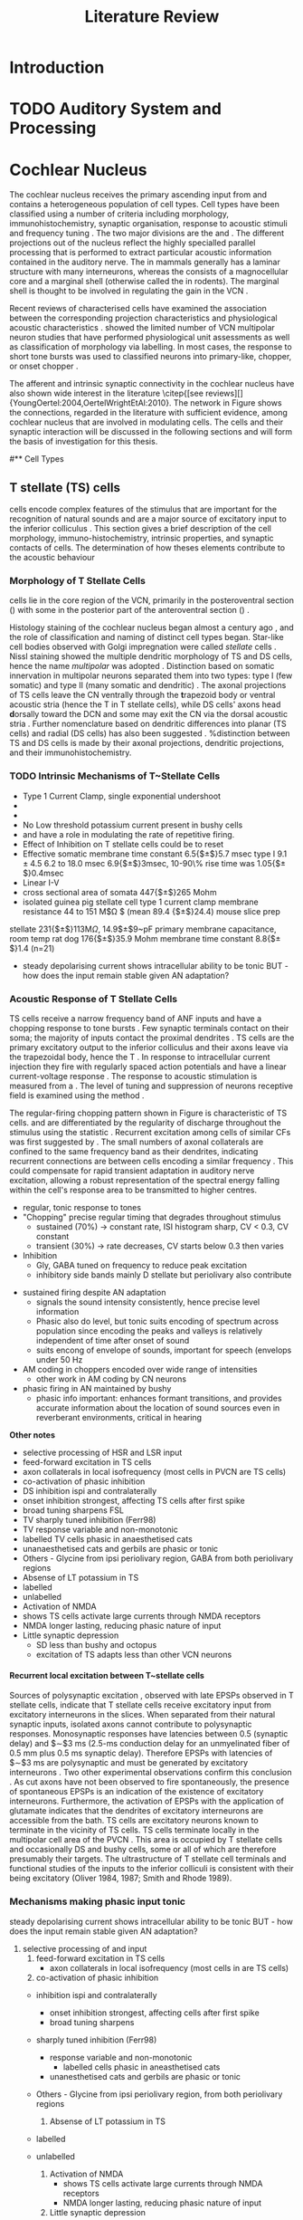 #+LaTeX_CLASS: UoM-draft-org-article
#+LaTeX_CLASS_OPTIONS: [a4paper,11pt,twopage]
#+OPTIONS: toc:nil H:5 author:nil
#+TITLE: Literature Review
#+DATE:
#+AUTHOR: Michael A Eager
#  #+LATEX_HEADER:\usepackage[sort,round,numbers]{natbib}
#  #+LATEX_HEADER:\usepackage{wasysym,latexsym,amssymb,amsmath}
#  #+LATEX_HEADER:\usepackage[colorlinks,linkcolor=black,citecolor=black,urlcolor=black]{hyperref}
#+LATEX_HEADER:\graphicspath{{../SimpleResponsesChapter/gfx/}{../figures/}{/media/data/Work/cnstellate/}{/media/data/Work/cnstellate/ResponsesNoComp/ModulationTransferFunction/}}
#+LATEX_HEADER:\usepackage{rotating,calc}
#+LATEX_HEADER:\usepackage{booktabs,ltxtable,lscape}
#+LATEX_HEADER:\newcommand{\um}{$\mu$m}
#+LATEX_HEADER:\newcommand{\umsq}{$\mu$m$^2$}
#+LATEX_HEADER:\setcounter{secnumdepth}{5}


#+BIBLIOGRAPHY: MyBib unsrtnat
#+TEXT:        \chapter{Literature Review}



* Prelude 							   :noexport:


#+elisp: (setq org-latex-to-pdf-process '("pdflatex -interaction nonstopmode %f" "makeglossaries %b" "bibtex %b"  "pdflatex -interaction nonstopmode %f"  "pdflatex -interaction nonstopmode %f" ))


[[(setq org-latex-to-pdf-process '("make BUILD_STRATEGY=xelatex LitReview2.pdf"))]]
[[(setq org-latex-to-pdf-process '("make BUILD_STRATEGY=latex LitReview2.pdf"))]]


#+begin_elisp:
 (setq org-export-latex-title-command "		
	{%
	\\singlespacing
	\\tableofcontents
        \\printglossaries
	}
\\setcounter{chapter}{0}"
)





  (UoM-org-options)
#+end_elisp


*  Introduction
#   DEADLINE: <2011-10-22 Sat>
#   EFFORT: 5 days




* TODO Auditory System and Processing

#+latex: \input{Peripheral.tex}


*  Cochlear Nucleus

The cochlear nucleus receives the primary ascending input from \ANFs and contains a heterogeneous population of cell types.  Cell types
have been classified using a number of criteria including morphology,
immunohistochemistry, synaptic organisation, response to acoustic stimuli and
frequency tuning
\citep[see~reviews][]{RyugoParks:2003,CantBenson:2003,YoungOertel:2004}.  The
two major divisions are the \VCN and \DCN.
The different projections out of the nucleus reflect the highly specialled
parallel processing that is performed to extract particular acoustic information
contained in the auditory nerve.  The \DCN in mammals generally has a laminar
structure with many interneurons, whereas the \VCN consists of a magnocellular
core and a marginal shell (otherwise called the \GCD in rodents).  The marginal shell is thought to be involved in
regulating the gain in the VCN \citep{EvansZhao:1993,GhoshalKim:1997}.

Recent reviews of characterised cells have examined the association between the
corresponding projection characteristics and physiological acoustic
characteristics
\citep{CantBenson:2003,RyugoParks:2003,SmithMassieEtAl:2005,YoungOertel:2004,OertelWrightEtAl:2010}.
\citet{DoucetRyugo:2006} showed the limited number of VCN multipolar neuron
studies that have performed physiological unit assessments as well as
classification of morphology via labelling. In most cases, the \PSTH response to
short tone bursts was used to classified \CN neurons into primary-like, chopper,
or onset chopper
\citep{Pfeiffer:1963,SmithJorisEtAl:1993,ShofnerYoung:1985,YoungRobertEtAl:1988,BlackburnSachs:1989}.

The afferent and intrinsic synaptic connectivity in the cochlear nucleus have
also shown wide interest in the literature \citep{[see
reviews][]{YoungOertel:2004,OertelWrightEtAl:2010}.  The network in Figure
\ref{fig:CNschematic} shows the connections, regarded in the literature with
sufficient evidence, among cochlear nucleus that are involved in modulating \TS
cells.  The cells and their synaptic interaction will be discussed in the
following sections and will form the basis of investigation for this thesis.

\begin{figure} \label{fig:CNschematic} \caption{Schematic of the cochlear
nucleus stellate network showing connections between T stellate (TS - Blue), D
stellate (DS- dark green), tuberculoventral (TV – light green) and Golgi (Red)
cells.  Green diamonds indicates glycinergic inhibition, red diamonds indicate
GABAergic inhibition. Dotted lines are likely connections; solid lines are
experimentally confirmed connections; strength of connections are indicated by
thickness.  Arrows are excitatory connections. TS cells excite DS and TV cells
and recurrently excite other TS cells.  DS cells are wide-band inhibitory cells
that inhibit TS and TV cells.  TV cells are narrow-band inhibitory cells from
the DCN that inhibit TS and DS cells.  Golgi cells (G) are GABAergic inhibitory
cells that are thought to inhibit DS cells and weakly inhibit TS cells.
Auditory nerve inputs are not shown.}
\includegraphics[width=0.6\linewidth]{../figures/NoFigure}
\end{figure}


# \citep{CantBenson:2003}
# Except for a few differences to be mentioned later, cell types in
# rat and cat appear to be quite similar and are also identifiable
# in a number of other species, including human [6,87,136]
# and other primates [87,141]; chinchilla [138,165]; gerbil
# [145,165]; guinea pig [75,76,133]; kangaroo rat [45,251];
# mole [114]; mouse [239,252,262,264]; porpoise [162];
# rabbit [53,172] and several species of bats [59,208,269].

# Smith and Rhode [220] were able to divide the large mul-
# tipolar neurons in the posterior part of the AVCN and the
# anterior part of the PVCN of the cat into two groups based
# on differences in physiological response properties, synaptic
# organization, the pathway taken by the axons, and the types
# of vesicles contained in their synaptic terminals. Their com-
# prehensive study has provided a framework for a synthesis
# of results from a number of laboratories, all of which are
# compatible with the conclusion that the ventral cochlear nu-
# cleus contains at least two functionally distinct populations
# of multipolar cells.

# reviews \citep{BruggeGeisler:1978}
#** Cell Types

** T stellate (TS) cells

\TS cells encode complex features of the stimulus that are important for the recognition
 of natural sounds and are a major source of excitatory input to the inferior
 colliculus \citep{OertelWrightEtAl:2010}.  This section gives a brief
 description of the cell morphology, immuno-histochemistry, intrinsic
 properties, and synaptic contacts of \TS cells.  The determination of how
 theses elements contribute to the acoustic behaviour


*** Morphology of T Stellate Cells

 \TS cells lie in the core region of the VCN, primarily in the posteroventral
 section (\PVCN) with some in the posterior part of the anteroventral section (\AVCN)
 \citep{Osen:1969,Lorente:1981,BrawerMorestEtAl:1974,OertelWuEtAl:1990,DoucetRyugo:2006,DoucetRyugo:1997}.

 Histology staining of the cochlear nucleus began almost a century ago
 \citep{Lorente:1933}, and the role of classification and naming of distinct cell types
 began. Star-like cell bodies observed with Golgi impregnation were called
 \textit{stellate} cells \citep{Osen:1969}. Nissl staining showed the multiple
 dendritic morphology of TS and DS cells, hence the name \textit{multipolar} was adopted
 \citep{BrawerMorestEtAl:1974,Lorente:1981}.  Distinction based on somatic
 innervation in multipolar neurons separated them into two types: type I (few
 somatic) and type II (many somatic and dendritic) \citep{Cant:1981}.  The axonal
 projections of TS cells leave the CN ventrally through the \textbf{t}rapezoid body
 or ventral acoustic stria (hence the T in T stellate cells), while DS cells' axons
 head \textbf{d}orsally toward the DCN and some may exit the CN via the dorsal
 acoustic stria \citep{OertelWuEtAl:1990}.  Further nomenclature based on dendritic
 differences into planar (TS cells) and radial (DS cells) has also been suggested
 \citep{DoucetRyugo:1997,DoucetRyugo:2006}.
%distinction between TS and DS cells is made by their axonal projections, dendritic projections, and their immunohistochemistry.

\todo[inline]{ For consistency, the \TS cell type modelled in this thesis represents each of the
 various names given to neurons with similar characteristics (T stellate, type
 1 multipolar, planar, and chopping PSTH units) in different animals, with
 closest association with rodents and cats. The DS cell type includes all those
 previously named as D stellate, type 2 multipolar, radial, and onset chopping
 PSTH unit.}

*** TODO Intrinsic Mechanisms of T~Stellate Cells


 - Type 1 Current Clamp, single exponential undershoot   \citep{FengKuwadaEtAl:1994,ManisMarx:1991,WuOertel:1984}         
 - \citep{FujinoOertel:2001,FerragamoGoldingEtAl:1998a} 
 - \citep{RothmanManis:2003,RothmanManis:2003a,RothmanManis:2003b,Rothman:1999}
 - No Low threshold potassium current  present in bushy cells \citep{ManisMarx:1991} 
 - \Ih and \IKA have a role in modulating the rate of repetitive firing.  
 - Effect of Inhibition on T stellate cells could be to reset \IKA \citep{RothmanManis:2003b}                       
 - Effective somatic membrane time constant 6.5{$\pm$}5.7 msec \citep{ManisMarx:1991} type I $9.1 \pm 4.5$ \citep{ManisMarx:1991}  6.2 to 18.0 msec \citep{FengKuwadaEtAl:1994}  6.9{$\pm$}3msec, 10-90\% rise time was 1.05{$\pm$}0.4msec \citep{IsaacsonWalmsley:1995}           	 
 - Linear I-V  \citep{ManisMarx:1991}                     
 - cross sectional area of somata 447{$\pm$}265 Mohm 
 - isolated guinea pig stellate cell type 1 current clamp \citep{ManisMarx:1991} membrane resistance 44 to 151 M$\Omega $ (mean 89.4 {$\pm$}24.4) mouse slice prep \citep{FerragamoGoldingEtAl:1998a}
stellate 231{$\pm$}113M$\Omega$, 14.9$\pm$9~pF primary membrane capacitance, room temp rat \citep{IsaacsonWalmsley:1995} dog \citep{BalBaydasEtAl:2009}  176{$\pm$}35.9 Mohm membrane time constant 8.8{$\pm$}1.4 (n=21)        
 - steady depolarising current shows intracellular ability to be tonic \cite{Oertel:1983,OertelWuEtAl:1988} BUT - how does the input remain stable given AN adaptation?



*** Acoustic Response of T Stellate Cells

 TS cells receive a narrow frequency band of ANF inputs and have a
 chopping response to \CF tone bursts  \citep{SmithRhode:1989,BlackburnSachs:1989}.  Few
 synaptic terminals contact on their soma; the majority of inputs contact the
 proximal dendrites \citep{Cant:1981}. TS cells are the primary excitatory
 output to the inferior colliculus \citep{SmithRhode:1989} and their axons leave via the trapezoidal body, hence
 the T \citep{OertelWuEtAl:1990}.  In response to intracellular current
 injection they fire with regularly spaced action potentials and have a linear
 current-voltage response
 \citep{Oertel:1983,OertelWuEtAl:1988,RhodeOertelEtAl:1983,SmithRhode:1989,FengKuwadaEtAl:1994}.
 The response to acoustic stimulation is measured from a \PSTH \citep{Pfeiffer:1966,BlackburnSachs:1989}.
The level of tuning and suppression of neurons receptive field is examined using the \EIRA method \citep{EvansNelson:1973,SpirouYoung:1991,YoungSpirouEtAl:1992,SpirouDavisEtAl:1999,YoungNelkenEtAl:1993,ArleKim:1991a}.

The regular-firing chopping pattern shown in Figure \ref{fig:chopping} is
 characteristic of TS cells. \ChS and \ChT are differentiated by the regularity
 of discharge throughout the stimulus using the \CV statistic
 \citep{YoungRobertEtAl:1988}.  Recurrent excitation among \TS cells of similar
 CFs was first suggested by \citet{FerragamoGoldingEtAl:1998a}.  The small
 numbers of axonal collaterals are confined to the same frequency band as their
 dendrites, indicating recurrent connections are between cells encoding a similar
 frequency \citep{FerragamoGoldingEtAl:1998a,PalmerWallaceEtAl:2003}.  This
 could compensate for rapid transient adaptation in auditory nerve excitation,
 allowing a robust representation of the spectral energy falling within the
 cell's response area to be transmitted to higher centres.



- regular, tonic response to tones \citep{RhodeOertelEtAl:1983,SmithRhode:1989,BlackburnSachs:1989}
- "Chopping" precise regular timing that degrades throughout stimulus\citep{YoungRobertEtAl:1988,BlackburnSachs:1989}
    - sustained (70%) \rightarrow constant rate, ISI histogram sharp, CV < 0.3, CV constant
    - transient (30%) \rightarrow rate decreases, CV starts below 0.3 then varies
- Inhibition 
    - Gly, GABA tuned on frequency to reduce peak excitation \citep{CasparyBackoffEtAl:1994}
    - inhibitory side bands mainly D stellate \citep{FerragamoGoldingEtAl:1998a} but periolivary also contribute \citep{AdamsWarr:1976,Adams:1983,ShoreHelfertEtAl:1991,OstapoffBensonEtAl:1997}
\citep{PalombiCaspary:1992,RhodeSmith:1986,NelkenYoung:1994,PaoliniClareyEtAl:2005,PaoliniClareyEtAl:2004}  
- sustained firing despite AN adaptation 
  - signals the sound intensity consistently, hence precise level information
  - Phasic also do level, but tonic suits encoding of spectrum across population since encoding the peaks and valleys is relatively independent of time after onset of sound \citep{BlackburnSachs:1990,May:2003,MayPrellEtAl:1998,MaySachs:1998}
  - suits encong of envelope of sounds, important for speech (envelops under 50 Hz \citep{ShannonZengEtAl:1995} 
- AM coding in choppers encoded over wide range of intensities \citep{RhodeGreenberg:1994,FrisinaSmithEtAl:1990} 
    - other work in AM coding by CN neurons  \citep{Moller:1972,Moller:1974a,Moller:1974,MooreCashin:1974,Frisina:1984,PalmerWinterEtAl:1986,KimRhodeEtAl:1986,WinterPalmer:1990a,Palmer:1990,PalmerWinter:1992,FrisinaSmithEtAl:1990a,Frisina:1983,GorodetskaiaBibikov:1985,RhodeGreenberg:1994,ShofnerSheftEtAl:1996,FrisinaKarcichEtAl:1996,DAngeloSterbingEtAl:2003,Aggarwal:2003} 
- phasic firing in AN maintained by bushy 
    - phasic info important: enhances formant transitions, and provides accurate information about the location of sound sources even in reverberant environments, critical in hearing \cite{DelgutteKiang:1984,DelgutteKiang:1984a,DelgutteKiang:1984b,DelgutteKiang:1984c,DelgutteKiang:1984d,DavoreIhlefeldEtAl:2009}



*Other notes*
   -  selective processing of HSR and LSR input
   -  feed-forward excitation in TS cells
   -  axon collaterals in local isofrequency (most cells in PVCN are TS cells)
   -  co-activation of phasic inhibition
   -  DS inhibition ispi and contralaterally
   -  onset inhibition strongest, affecting TS cells after first spike
   -  broad tuning sharpens FSL
   -  TV sharply tuned inhibition (Ferr98)
   -  TV response variable and non-monotonic
   -  \citep{Rhode:1999}  labelled TV cells phasic in anaesthetised cats
   -  unanaesthetised cats and gerbils are phasic or tonic  \citep{DingVoigt:1997,ShofnerYoung:1985}
   -  Others - Glycine from ipsi periolivary region, GABA from both
          periolivary regions \citep{AdamsWarr:1976,ShoreHelfertEtAl:1991,OstapoffBensonEtAl:1997}
   -  Absense of LT potassium in TS
   -  labelled \citep{ManisMarx:1991,BalOertel:2001,FerragamoOertel:2002,CaoShatadalEtAl:2007}
   -  unlabelled \citep{RothmanManis:2003,RothmanManis:2003a,RothmanManis:2003b,Rothman:1999}
   -  Activation of NMDA
   -  \citep{CaoOertel:2010} shows TS cells activate large currents through NMDA receptors
   -  NMDA longer lasting, reducing phasic nature of input
   -  Little synaptic depression
     -  SD less than bushy and octopus \citep{WuOertel:1987,ChandaXu-Friedman:2010,CaoOertel:2010}
     -  excitation of TS adapts less than other VCN neurons


**** Recurrent local excitation between T~stellate cells
# %% Needs correcting
 
Sources of polysynaptic excitation \citep{FerragamoGoldingEtAl:1998a}, observed
 with late EPSPs observed in T stellate cells, indicate that T stellate cells
 receive excitatory input from excitatory interneurons in the slices. When
 separated from their natural synaptic inputs, isolated axons cannot contribute
 to polysynaptic responses.  Monosynaptic responses have latencies between 0.5
 (synaptic delay) and $\sim$3 ms (2.5-ms conduction delay for an unmyelinated
 fiber of 0.5 mm plus 0.5 ms synaptic delay). Therefore EPSPs with latencies of
$\sim$3 ms are polysynaptic and must be generated by excitatory
 interneurons \citep{FerragamoGoldingEtAl:1998a}. Two other experimental observations confirm this conclusion . As
 cut axons have not been observed to fire spontaneously, the presence of
 spontaneous EPSPs is an indication of the existence of excitatory
 interneurons. Furthermore, the activation of EPSPs with the application of
 glutamate indicates that the dendrites of excitatory interneurons are
 accessible from the bath.  TS  cells are excitatory neurons known to
 terminate in the vicinity of TS cells. TS cells terminate
 locally in the multipolar cell area of the PVCN
 \citep{FerragamoGoldingEtAl:1998a}. This area is occupied by T stellate cells
 and occasionally DS and bushy cells, some or all of which are therefore
 presumably their targets. The ultrastructure of T stellate cell terminals and
 functional studies of the inputs to the inferior colliculi is consistent with
 their being excitatory (Oliver 1984, 1987; Smith and Rhode 1989).


*** Mechanisms making phasic input tonic

   steady depolarising current shows intracellular ability to be tonic \cite{Oertel:1983,OertelWuEtAl:1988} BUT - how does the input remain stable given AN adaptation?

   0. selective processing of \HSR and \LSR input
     1. feed-forward excitation in TS cells
       - axon collaterals in local isofrequency (most cells in \PVCN are TS cells)
     2. co-activation of phasic inhibition
	- \DS inhibition ispi and contralaterally
	    - onset inhibition strongest, affecting \TS cells after first spike
	    - broad tuning sharpens \FSL 
	- \TV sharply tuned inhibition (Ferr98)
	   - \TV response variable and non-monotonic
           - \citep{Rhode:1999}  labelled \TV cells phasic in aneasthetised cats
	   - unanesthetised cats and gerbils are phasic or tonic  \citep{DingVoigt:1997,ShofnerYoung:1985}
	- Others - Glycine from ipsi periolivary region, \GABA from both
          periolivary regions \citep{AdamsWarr:1976,ShoreHelfertEtAl:1991,OstapoffBensonEtAl:1997}
     3. Absense of LT potassium in TS
	- labelled \citep{ManisMarx:1991,BalOertel:2001,FerragamoOertel:2002,CaoShatadalEtAl:2007}
	- unlabelled \citep{RothmanManis:2003,RothmanManis:2003a,RothmanManis:2003b,Rothman:1999}

     4. Activation of NMDA
       - \citep{CaoOertel:2010} shows TS cells activate large currents through NMDA receptors
       - NMDA longer lasting, reducing phasic nature of input
     5. Little synaptic depression
	- SD less tahn bushy and octopus \citep{WuOertel:1987,ChandaXu-Friedman:2010,CaoOertel:2010}
	- excitation of TS adapts less than other VCN neurons

***  Mechanisms of tonic firing obscure temporal features

     - s.d. \FSL largest in TS of core VCN units by 1msec -> onset inhibition + longer integration time \citep{GisbergenGrashuisEtAl:1975,GisbergenGrashuisEtAl:1975a,GisbergenGrashuisEtAl:1975b,YoungRobertEtAl:1988,PaoliniClareyEtAl:2004}
     - integration window longest for choppers \citep{McGinleyOertel:2006}
     - inhibition from high CF units alters \FSL to tones \citep{Wickesberg:1996}

     - Onset: Volley of Excitation + feedforward excitation + DS inhibition 
     - After onset: Phasic excitation + feedforward excitation + NMDA activation + TV inhibition (+ small DS inhibition) + GABA inhibition = stable excitation but loss of temporal features

*** Neuromodulatory effects in T stellate cells

   - sensitive to neuromodulatory currents \citep{FujinoOertel:2001}
     - high input resistance \rightarrow amplify small current inputs \citep{FujinoOertel:2001}
     - no LKT in TS,  LKT makes bushy and optopus insensitive to steady currents \citep{OertelFujino:2001,McGinleyOertel:2006}
     - Ih higher in TS & activated more at lower potentials than in bushy and octopus, so that it is less active at rest
     - high resistance \rightarrow greater voltage changes in small modulating current \rightarrow Ih can be modulated by G-protein coupled receptors, hence making TS more excitable when Ih activated \citep{RodriguesOertel:2006}


   1. Driving inputs
Proximal dendrites and at the soma:
     - ANF provide glutamatergic excitation for T stellates  \citep{Cant:1981,FerragamoGoldingEtAl:1998a,Alibardi:1998a}
        - only 5 or 6 in mice \citep{FerragamoGoldingEtAl:1998a,CaoOertel:2010}
     - Recurrent excitation from other T stellate cells \citep{FerragamoGoldingEtAl:1998a}
     - Glycine from DS cells \citep{FerragamoGoldingEtAl:1998a}
     - Glycine from TV cells \citep{WickesbergOertel:1990,ZhangOertel:1993b}

  2. Neuromodulatory 
     No signs of PSP or PSCs hence distal or G-protein coupled, effects on time-course minimal
     
a. Golgi cells (GABA)
  - no IPSPs or IPSCs but presence of GABAa receptors and response changes to bicuculine \citep{WuOertel:1986,OertelWickesberg:1993,FerragamoGoldingEtAl:1998a} 
  - dend filter obscures PSPs
  - Golgi cells are GABAergic and lie within the granule cell domains around the VCN and terminate near the fine distal dendrites of T stellate cells
b. Periolivary cells (GABA + GAD - glutamic acid decarboxylase) 
  - observed in PVCN close to TS \citep{AdamsMugnaini:1987}
  - GAD effectively Glycine \citep{GoldingOertel:1997}
  - can also arise from GABAergic neurons in ipsi LNTB and DM Periolivary
c. VNTB cells (ACh)
  - collateral branches of OC go to GCD \citep{MellottMottsEtAl:2011,SherriffHenderson:1994,OsenRoth:1969}
  - TS have nicotinic and muscarinic ACh receptors \citep{FujinoOertel:2001}
  - ACh input to TS, together with OC-cochlea, enhances spectral peaks in noise  \citep{FujinoOertel:2001}


The olivocochlear bundle, the terminals of which contain high concentrations of
AChE, sends collaterals to the CN with most terminals in the GCD
\citep{MellottMottsEtAl:2011,SherriffHenderson:1994,OsenRoth:1969,SchuknechtChurchillEtAl:1959,ShuteLewis:1965,Rasmussen:1967,OsenRoth:1969).  
The
AChE-positive terminals of this fibre bundle appear to be limited in their
distribution to the molecular granule and cell layers, where they aggregate into
glomeruli \citep{OsenRoth:1969}.

In rats, onset choppers are monosynaptically excited by shocks to the OCB
\citep{MuldersPaoliniEtAl:2003,MuldersWinterEtAl:2002,MuldersPaoliniEtAl:2009}.








d. NE and 5HT
  - Raphe nuclei (5HT)
  - Locus coeruleus Peribrachial cells (NE)
  - both terminate in PVCN \citep{KlepperHerbert:1991,Thompson:2003,ThompsonLauder:2005,Thompson:2003a,ThompsonWiechmann:2002,BehrensSchofieldEtAl:2002,ThompsonThompson:2001,ThompsonThompson:2001a,ThompsonMooreEtAl:1995,ThompsonThompsonEtAl:1994}
  - both increase firing in T stellates \citep{OertelWrightEtAl:2010} in presence of glut and gly blockers -> hence act on post synapse (TS cells)
  - both G-protein coupled, both act on either pre or post synaptic cells
  - NE affects probabilty of release at calyx of Held 
  - NE increases firing rate of choppers \citep{KosslVater:1989,Ebert:1996}
  - 5HT excites or inhibits choppers /in vivo/ \citep{EbertOstwald:1992}

*** Major ascending output 
   - review \citep{DoucetRyugo:2006}

TS cell axons exit the CN through the trapezoidal body, cross the midline and ultimately terminate in the cIC \citep{Adams:1979}

   - Collaterals: local, DCN, LSO cVNTB cVNLL \citep{Warr:1969,SmithJorisEtAl:1993,Thompson:1998,DoucetRyugo:2003}

  1. Deep DCN (bulk of acoustic input?)
    - in mice TS terminals > ANF \citep{CaoMcGinleyEtAl:2008}
    - on CF \citep{SmithRhode:1989,FriedlandPongstapornEtAl:2003,DoucetRyugo:1997}
    - DCN review \citep{OertelYoung:2004}
  2. LSO excitation
    - TS project to LSO \citep{Thompson:1998,DoucetRyugo:2003,ThompsonThompson:1991a}
    - LSO detect interaural intensity differences primarily from ipsi Bushy cells and contra MNTB (inhib)
  3. OC feedback
   a. MOC: cVNTB excitation 
    - involved in efferent feedback loop, ACh-ergic MOC neurons TS synapses in cVNTB \citep{WarrBeck:1996,Warr:1992,Warr:1982,VeneciaLibermanEtAl:2005,ThompsonThompson:1991,SmithJorisEtAl:1993}
    - feedback direct to TS is positive, but efferent MOC-OHC-ANF reduces activation of ANF \citep{WarrenLiberman:1989,WiederholdKiang:1970}
    - other \citep{RobertsonMulders:2000,WinterRobertsonEtAl:1989}
   b. LOC
    - TS terminate in vicinity of LOC neurons \citep{Warr:1982,ThompsonThompson:1988,ThompsonThompson:1991,DoucetRyugo:2003} 
    - feedback through LOC \rightarrow cochlea \rightarrow ANF loop \rightarrow TS affect/regulate response of LOC. hence ANF.
    - LOC balance inputs from both ears \citep{DarrowMaisonEtAl:2006}
   c. VNLL
    - The functional consequences of these direct and indirect connections with TS cells with the IC are not well understood

#  #+latex: \input{TStellate.tex}

*** Summary

As a population, T stellate cells encode the spectrum of sounds. They receive
acoustic input from the auditory nerve fibers. Several mechanisms contribute to
that transformation: Feed-forward excitation through other T stellate cells,
co-activation of excitation and inhibition, reduction in synaptic depression,
and the amplification of excitatory synaptic current over time through NMDA
receptors. They deliver that information to nuclei that make use of spectral
information.  T stellate cells terminate in the DCN, to olivocochlear efferent
neurons, to the lateral superior olive, and most importantly to the
contralateral inferior colliculus. These targets use spectral information to
localize sounds, to adjust the sensitivity of the inner ear, and to recognise
and understand sounds.
#Birds also process sounds through
#neurons that resemble T stellate cells in their projections and also
#in their cellular properties, attesting to the fundamental importance
#that T stellate-like cells have for hearing in vertebrates.


** D stellate (DS) cells

\DS cells are wide-band inhibitory cells that have an \OnC \PSTH
to tones \citep{SmithRhode:1989}. Electromicroscopic studies of DS
neurons show profuse synapses on their soma and proximal dendrites
\citep{Cant:1981}. DS neurons usually have 3-4 main dendrites extending
perpendicular to the direction of auditory nerve fibres suggesting they receive
input from fibres encoding a wide range of frequencies
\citep{SmithRhode:1989,PaoliniClark:1999}. Intracellular responses to sounds
indicate that the bandwidth of inputs to D stellate neurons is typically two octaves
below \CF and one octave above \CF
\citep{PaoliniClark:1999,PalmerWallaceEtAl:2003,ArnottWallaceEtAl:2004}.  DS
cell axon terminals contain the inhibitory neurotransmitter, glycine, and they
synapse locally in the VCN and DCN and send a commissural projection to
the contralateral cochlear nucleus that mediates fast inhibition between the
nuclei \citep{NeedhamPaolini:2003}.  \DS  cells are outnumbered 
15 to 1 in the cat against \TS cells \citep{RyugoParks:2003}.

#+latex: \input{DStellate.tex}



** Tuberculoventral (TV) cells

Tuberculoventral neurons of the DCN provide a delayed, frequency-specific
glycinergic inhibition to TS and DS cells in the VCN
\citep{ZhangOertel:1993,WickesbergOertel:1988}.  The dendrites of TV cells are
aligned with ANFs and indicating narrow frequency tuning. TV cells have low
spontaneous rates and variable PSTHs; “pauser,” “chopper,” or “onset/sustained”
have been recorded \citep{ShofnerYoung:1985,SpirouDavisEtAl:1999}. They have
little or no response to wide band noise and firing rates to CF tones that are
non-monotonic functions of intensity.

Anterograde labelling in the DCN suggests glycinergic tuberculoventral cells
project tonotopically to the VCN not just on-CF, but also to the low and high
frequency side bands in the AVCN
\citep{OstapoffFengEtAl:1994,MunirathinamOstapoffEtAl:2004}.  Ultra-structural
labelling of synapses in the rat DCN suggest TV cells are inhibited by DS cells
and from sources in the DCN but excitatory inputs were not found from TS cells
\citep{RubioJuiz:2004}.  Intracellular responses from labeled TV cells in the mouse
show clear excitatory input from TS cells and diffuse inhibitory input from DS
cells \citep{ZhangOertel:1993}.

#+latex: \input{Tuberculo.tex}


** Golgi Cells as sources of GABAergic inputs

Golgi cells lie in the granule cell layer of the ventral cochlear nucleus and
are possible source of GABAergic input to D and T stellate cells
\citep{Mugnaini:1985,FerragamoGoldingEtAl:1998,FerragamoGoldingEtAl:1998a}.
GABAergic inputs from periolivary neurons are also known to project to the VCN
\citep{OstapoffBensonEtAl:1997}. Intracellular recordings from T and D stellate
cells indicate a significant GABAergic influence that is present in slices where
the cochlear nucleus is isolated from olivary connections
\citep{FerragamoGoldingEtAl:1998a}. Latency of excitation to AN shocks suggests
golgi cells are activated by type II auditory nerve fibers
\citep{BensonBerglundEtAl:1996,FerragamoGoldingEtAl:1998}.  Therefore, type II
auditory nerve fibres could be involved in gain control through GABAergic
modulation of activity in the VCN.

#+latex: \input{Golgi.tex}



** Physiological responses

*** Functional role of inhibition

The actions of glycinergic and GABAergic inhibition are thought to play
different spectro-temporal processing roles in the cochlear nucleus.
Glycinergic inputs from D stellate and Tuberculoventral cells are predominantly
active at the onset of stimuli; hence provide enhanced temporal acuity and
dynamic range at onset.  Post onset and tonic inhibition is provided by GABA
inputs.  GABAergic inhibition acting on slow and fast receptors (GABAA and GABAB
respectively) is likely to mediate the strong post-onset inhibition in D
stellate cells \citep{FerragamoGoldingEtAl:1998,EvansZhao:1998}.  TS cells are
weakly inhibited by GABA \citep{FerragamoGoldingEtAl:1998}reflecting the smaller
number of GABAergic synapses \citep{FriedlandPongstapornEtAl:2003}.  GABAergic
inhibition in the VCN is derived from a number of possible sources,
intrinsically from golgi cells in the granule cell layer of the VCN or
extrinsically from olivocochlear efferents \citep{OstapoffBensonEtAl:1997}.

Axo-somatic inhibition from flat and pleomorphic terminals has been observed
adjoining prominently on D stellate cells and could possibly explain the OnC
response to tones and noise.  Evidence of axo-dendritic inhibition on T stellate
cells \citep{Cant:1981,SmithRhode:1989} led Sachs and colleagues to suggest that
T stellate cells overcome saturation of high spontaneous rate AN fibres by
proximal inhibitory inputs that shunt excitation from more distal inputs
\citep{WinslowBartaEtAl:1987,WangSachs:1994}. This mechanism was explored by
\citep{LaiWinslowEtAl:1994} using steady-state inputs and was also the subject
of my conference paper \citep{EagerGraydenEtAl:2004}.

GABAergic inhibition regulates the level of activity in the VCN \citep{PalombiCaspary:1992},
 The application of bicucilline abolishes the onset response of OnC
and OnL units \citep{EvansZhao:1998,PalombiCaspary:1992}.  Bicuculline, a GABAA
antagonist, raises the threshold and significantly increases OnC receptive field
to high and low frequencies, up to 10 times the receptive field width of AN
fibres \citep{EvansZhao:1998}.  Facilitation of response by spectral inputs
outside the conventional receptive field
\citep{WinterPalmer:1995,JiangPalmerEtAl:1996}, indicate the presence of tonic
inhibition in OnC units.  Inhibition acting post onset is likely to be a
dominant factor in OnC onset response properties rather than membrane based
mechanisms \citep{EvansZhao:1998}.  OnC showed little difference in response to
cosine or random phase harmonics, which improves temporal encoding of
fundamental in echoic situations \citep{EvansZhao:1998}. The post-onset
inhibition can last for up to 200-400msec, as observed by hyperpolarisation of
the soma potential \citep{PaoliniClareyEtAl:2004} and a reduction in spontaneous
firing rate \citep{RhodeGreenberg:1994}. \citet{MahendrasingamWallamEtAl:2004}
demonstrated the co-localization of glycine and GABA transporters by
immunofluorescence labelling of endings contacting spherical bushy cells. The
functional significance of co-localization of these two inhibitory
neurotransmitters is uncertain, but it is possible that glycinergic transmission
may be modulated by the activation of pre- and postsynaptic GABA receptors
\citep{LimAlvarezEtAl:2000}.




*** Synchronisation to Amplitude Modulated Tones

- AM coding in choppers encoded over wide range of intensities \citep{RhodeGreenberg:1994,FrisinaSmithEtAl:1990} 
    - other work in AM coding by CN neurons  \citep{Moller:1972,Moller:1974a,Moller:1974,MooreCashin:1974,Frisina:1984,PalmerWinterEtAl:1986,KimRhodeEtAl:1986,WinterPalmer:1990a,Palmer:1990,PalmerWinter:1992,FrisinaSmithEtAl:1990a,Frisina:1983,GorodetskaiaBibikov:1985,RhodeGreenberg:1994,ShofnerSheftEtAl:1996,FrisinaKarcichEtAl:1996,DAngeloSterbingEtAl:2003,Aggarwal:2003} 
- phasic firing in AN maintained by bushy 
    - phasic info important: enhances formant transitions, and provides accurate information about the location of sound sources even in reverberant environments, critical in hearing \cite{DelgutteKiang:1984,DelgutteKiang:1984a,DelgutteKiang:1984b,DelgutteKiang:1984c,DelgutteKiang:1984d,DavoreIhlefeldEtAl:2009}


The temporal modulation transfer function measures the precision of
phase-locking to envelope modulations of a CF tone by different modulating
frequencies (fm).  Frisina and colleagues first showed that phase-locking to
amplitude modulation (AM) in the CN is enhanced relative to the auditory nerve.
A number of studies have shown that the fundamental frequency is represented as
an interval code in most cochlear nucleus units
\citep{CarianiDelgutte:1996,Rhode:1995,Rhode:1998}.  Modulated signals have been
used extensively to analyse temporal coding in the cochlear nucleus
\citep{Moller:1976,FrisinaSmithEtAl:1990,FrisinaSmithEtAl:1990a,KimSirianniEtAl:1990,RhodeGreenberg:1994,Rhode:1994}.
Some response types in the cochlear nucleus preserve envelope information over a
wide range of stimulus levels, even above 100 dB SPL, where ANFs have reduced
synchronisation (FrisinaSmithEtAl:1990,FrisinaWaltonEtAl:1994,Rhode:1994}.
Studies of modulation in the anteroventral cochlear nucleus show a hierarchy of
enhancement: OnC > Chopper > PL, PLN
\citep{WangSachs:1994,Rhode:1998,RecioRhode:2000}. This enhancement is relative,
since choppers only phase-lock to modulations below 500Hz, PL and PLN units
perform better at higher modulation frequencies \citep{RhodeGreenberg:1994}.
The degree of phase locking is measured by the synchronisation coefficient
\citep{GoldbergBrownell:1973}.

#+CAPTION: Amplitude modulated waveform, spectrum and temporal modulation transfer function (tMTF) with low and band-pass functions typical TS cells. BMF: best modulation frequency.  Image reprinted from \citet{JorisSchreinerEtAl:2004}.

In the gerbil, chopper units generally have band-pass tMTF at high SPL, with the
fm inducing the highest synchronisation called the best modulation frequency
\citep[BMF,][]{FrisinaSmithEtAl:1990}. Rhode and colleagues confirmed band-pass
tMTFs as well as some band-pass rate-based MTFs in chopper units in the cat
\citep{Rhode:1994,RhodeGreenberg:1994}.  The BMF of chopper units lie between 50
and 500Hz (gerbil and cat).  OnC units are well suited to encode a wide range of
fm with strong synchronisation due their precise onset Kim
\citep{KimRhodeEtAl:1986,JorisSmith:1998,RhodeGreenberg:1994,Rhode:1998}.

*** Vowel Representation in the Auditory Periphery

The representation of vowels in the auditory periphery has been studied using
recordings from a large population of auditory nerve fibres
\citep{SachsYoung:1979,YoungSachs:1979,DelgutteKiang:1984a,DelgutteKiang:1984b,DelgutteKiang:1984c}
and cochlear nucleus cells
\citep{BlackburnSachs:1990,KeilsonRichardsEtAl:1997,RecioRhode:2000}.  Recent
reviews of vowel encoding in the VCN \citep{May:2003,PalmerShamma:2003}
highlighted the spectral enhancement of formant peaks and suppression of formant
troughs by chopper units. Figure 4 shows the estimated rate-place representation
of auditory nerve and VCN units.  HSR ANFs and primary-like VCN units show
saturation of trough frequencies at moderate sound levels.  LSR units in the AN
and LSR primary-like VCN units presumably are able to encode spectrum at high
SPL.  The rate-place representation in chopper units (ChS and ChT) show
considerable robustness to intensity (right panels).  Suppression of spectral
troughs in the rate-place representation of ChT and ChS units is greater than
the suppression in LSR ANFs at high SPL.  Spectral enhancement in T stellate
cells cannot be attributed to lateral suppression in the auditory nerve, it
requires some form of lateral inhibitory mechanism that can perform spectral
enhancement by suppression of noise between peaks.


#+begin_latex
\begin{figure}
\caption{Estimated Rate-place representation in auditory nerve and cochlear nucleus neurons.  May and colleagues used a spectral manipulation procedure to change the location of the first and second formant and the first trough frequencies to coincide with the CF of a recorded cell. HSR high spontaneous rate, LSR low spontaneous rate, ANF auditory nerve fibre, Pri primary-like VCN unit \citep[Figure reprinted from][]{May:2003}}
\label{fig:May2003}
\includegraphics[width=0.9\textwidth]{../figures/May2003-Fig}
\end{figure}
#+end_latex

Lateral inhibition in varying strengths is found in the responses of most cell
types in all divisions of the cochlear nucleus
\citep{EvansNelson:1973,Young:1984,RhodeGreenberg:1994a}.  ChT TS cells exhibit
strong sideband inhibition and respond to vowels with a clear and stable
representation of acoustic spectrum in their average firing rate at all stimulus
levels \citep{BlackburnSachs:1990,MayPrellEtAl:1998,RecioRhode:2000}.  Selective
listening to low and high spontaneous rate AN fibres could be one possible
mechanism \citep{WinslowSachsEtAl:1987}.  TS cells do receive inhibitory inputs
\citep{Cant:1981,SmithRhode:1989,FerragamoGoldingEtAl:1998} hence they are
candidates for operation of lateral inhibition.  Also, recurrent excitation by
TS cells within the same frequency band could increase the rate.





#Synaptic organisation in the stellate microcircuit


* Synaptic connections


Advances in histological and pharmacological labelling techniques have produced
a flood of information about the anatomy, physiology, immunohistochemistry,
pharmacology and intrinsic membrane properties of the different cell types in
the CN. The synaptic organisation of cells in the cochlear nucleus of has been
examined in detail in various species (cat:
\citep*{Cant:1981,TolbertMorest:1982,SaintMorestEtAl:1989}, mice:
\citep*{WickesbergOertel:1988,WickesbergOertel:1990,WickesbergWhitlonEtAl:1991},
Guinea pig: \citep*{JuizHelfertEtAl:1996,OstapoffBensonEtAl:1997}, Rat:
\citep*{FriedlandPongstapornEtAl:2003,RubioJuiz:2004}.  Physiological studies
combined with labelling have given greater certainty to correlations between
physiological response types and morphological cell types
\citep{SmithRhode:1989,OstapoffFengEtAl:1994,PalmerWallaceEtAl:2003,ArnottWallaceEtAl:2004}.
Intracellular recordings have ascertained the electrical properties and the
different synaptic inputs of TS, DS and TV cells
\citep{FerragamoGoldingEtAl:1998a,ZhangOertel:1993}.  Descriptions of current
dynamics for synaptic receptors \citep{GardnerTrussellEtAl:1999,HartyManis:1998}
and membrane channels
\citep{RothmanManis:2003,RothmanManis:2003a,RothmanManis:2003b} specific to the
VCN enable accurate mathematical models at the cell and synaptic level.  With
this information a realistic biological model of the stellate network is
attainable and can provide further insights into processing of acoustic
information.

This section provides highly detailed information regarding the synapses and connectivity in the stellate microcircuit necessary to produce a realistic model.
A final summary is included at the end with additional information regarding the 


** Receptors and Neurotransmitters

*** Glutamatergic AMPA synapses

Evidence for glutamate synapses in the cochlear nucleus has been established in many studies, specifically AMPA subtype glutamate receptors
\citep{FexWenthold:1976, AdamsMugnaini:1987,GrandesStreit:1989,SchweitzerJensenEtAl:1991,HunterPetraliaEtAl:1993,WrightBlackstoneEtAl:1996,PetraliaWangEtAl:1996,
NekiOhishiEtAl:1996,HackneyOsenEtAl:1996,RubioWenthold:1997,PetraliaWangEtAl:1997,LevinKubkeEtAl:1997,WangWentholdEtAl:1998,OhishiNekiEtAl:1998,BilakMorest:1998,
PetraliaRubioEtAl:2000,KoradaSchwartz:2000,KemmerVater:2001,SrinivasanFriaufEtAl:2004,RubioJuiz:2004,Rubio:2005,Rubio:2006,ItoBishopEtAl:2011}.

Type I auditory nerve fibre synapses form glutamatergic AMPA receptors \citep{FerragamoGoldingEtAl:1998a,WentholdHunterEtAl:1993}.  
Histological measures of labelled T stellate cells show the presence of glutamate and glutamine antibodies
 \citep{HackneyOsenEtAl:1990,WentholdHunterEtAl:1993}.  More advanced measures using
 electron microscopy reveal AMPA subunits, unique to the cochlear nucleus, apposing
 bushy and TS cells \citep{WangWentholdEtAl:1998}.  
Pharmacologic experiments have also
 confirmed monosynaptic EPSPs from AN shocks are be blocked by the AMPA antagonist
 DNQX \citep{FerragamoGoldingEtAl:1998a}. Glutamatergic NMDA receptors may also be present at ANF synapses
 \citep[mice][]{FerragamoGoldingEtAl:1998a} and can be activated to produce large
 synaptic currents \citep{CaoOertel:2010}.  

Whole cell patch recordings in rats show NMDA dominance over AMPA at birth reverses during development, leaving little to no
 observable NMDA EPSCs at the soma in mature rats \citep{BellinghamLimEtAl:1998}.
# %\citep{Oertel:1983}
 Five percent of ANFs are unmyelinated type II fibres (cat: \citep*{KiangRhoEtAl:1982}, mice: \citep*{Ehret:1979}). 
 possibly mediated by NMDA receptors or mossy fiber-like or en-passant endings with reduced glutamate uptake 
%JosephsonMorest:2003 the lack of
 \citep{BensonBrown:2004,Ryugo:2008,RyugoHaenggeliEtAl:2003,RyugoParks:2003}.
% (cats: Kiang et al. 1982; mice: Ehret 1979)


The dynamics of the AMPA receptor synapse varies between cell types in the
cochlear nucleus
\citep{GardnerTrussellEtAl:2001,Gardner:2000,GardnerTrussellEtAl:1999}.  The
fast onset of mEPSPs in CN neurons is followed by a single-exponential decay,
measuring 0.36 ms in T and D stellate cells and 0.4 ms in Tuberculoventral cells
\citep{GardnerTrussellEtAl:1999}.


*** Glycinergic synapses

Evidence of glycine in the cochlear nucleus, through staining or
 immunohostochemistry, has been studied in many species including guinea pigs
 \citep{JuizHelfertEtAl:1996a,HelfertBonneauEtAl:1989,Wenthold:1987,WentholdHuieEtAl:1987,AltschulerBetzEtAl:1986,SaintBensonEtAl:1991,KolstonOsenEtAl:1992,PeyretCampistronEtAl:1987,Alibardi:2003a,MahendrasingamWallamEtAl:2004,MahendrasingamWallamEtAl:2000,BabalianJacommeEtAl:2002},
 rats
 \citep{OsenLopezEtAl:1991,Mugnaini:1985,AokiSembaEtAl:1988,GatesWeedmanEtAl:1996,Alibardi:2003,LimOleskevichEtAl:2003,SrinivasanFriaufEtAl:2004,DoucetRossEtAl:1999},
 mice \citep{WickesbergWhitlonEtAl:1991,LimOleskevichEtAl:2003,YangDoievEtAl:2002},
 cats \citep{OsenOttersenEtAl:1990,SmithRhode:1989}, baboons
 \citep{MooreOsenEtAl:1996}, gerbils \citep{GleichVater:1998}, and bats
 \citep{KemmerVater:2001a}.
Flat vesicles, closely associated with glycine terminals, have been shown in terminals apposed to TS units with one axon traced back to DS cell body (cat: \citep{SmithRhode:1989}).
Mixed Glycine/GABA terminals, observed with pleomorphic vescicles, have been observed in the VCN \citep{AltschulerJuizEtAl:1993}, but these are most likely from periolivary terminals.
Glycine GlyR receptors inhibited by stychnine are the only glycinergic receptor observed in intracellular experiments (mice: \citep{FerragamoGoldingEtAl:1998a}).


The fast dynamics of the glycinergic GlyR synapse is essential for transmitting
temporal information to higher centres.  Early studies in VCN slice preparations in
the VCN estimated the decay time constant as fast as 1.6 ms
\citep[mice][]{Oertel:1983}, but several studies found values toward 5.3 ms
(\citep*[mice][]{OertelWickesberg:1993,WickesbergOertel:1993}, 
\citep*[guinea~pig][]{HartyManis:1998}) In more recent developments, spontaneous IPSCs in
MNTB neurons in rats (a close analogue of neurons in the VCN core) provide an
accurate measure or the dynamics of the receptor ($\tau$). The weighted decay
time constant of IPSCs in young rats ($3.9 \mathrm{ms} \pm 0.5$) is a
combination of ($\tau_{\textrm{fast}}$ and $\tau_{\textrm{slow}}$)
\citet{AwatramaniTurecekEtAl:2004} measured the miniature IPSCs in mature rats
and found the fast exponential dominated ($\tau_{\textrm{fast}}= 2.1 \pm 0.1$ msec).
Even after high frequency train stimuli, glycinergic IPSCs returned to a steady
decay of $2.8 \pm 0.4$ ms (MNTB neurons at 37°C in young adult rats
\citep*{AwatramaniTurecekEtAl:2009}.


# Evoked IPSCs had an average $\tau_{\textrm{fast}}$ of 2.9 0.3 msec (96% of the fit) and a $\tau_{\textrm{slow}}$ of 12.3 16.4 msec.

# At physiological temperatures, glycinergic mIPSCs were fast as those measured at
# room temperature ($\tau_{\textrm{fast}}=0.8 \pm 0.2$ msec). The evoked IPSCs
# were also briefer at 37°C ($\tau_{\textrm{fast}}=1.0 \pm 0.2$ msec) (Fig. 2
# A).


The rise time (10\%-90\%) of IPSCs at room temp is faster in AVCN glycinergic
mIPSCs ($0.46 \pm 0.05$ ms) compared to MNTB ($0.60 \pm 0.03$ ms)
\citep{LimOleskevichEtAl:2003}, and the decay time constant equates to 2.5 ms at
body temperature.

#Rise 0.4 ms, Decay 2.5 ms (spontaneous IPSCs in rat MNTB neurons,
#\citep{AwatramaniTurecekEtAl:2005}) The rise time of glycinergic IPSCs was
#consistent across rodents also measured $0.46 \pm 0.05$ ms spontaneous IPSCs In
#AVCN bushy cells in mice \citep{LimOleskevichEtAl:2003}.


# Decay  5.47 $\pm$0.19 (very young MNTB rat \citep{AwatramaniTurecekEtAl:2005})
# Decay 6--13 ms (Slice prep 30 C degrees; VCN guinea pig \citep{HartyManis:1998}).
# Activation to 1mM Gly 2.0$\pm$1.2 ms (range 0.8 to 4.6 ms), deactivation to 1s Gly \tau_[[latex:textrm][{\rm fast}]] 15.5 ms and \tau_{\rm [[latex:textrm][slow}]] = 73.4 ms \citep[MNTB mice:][]{LeaoOleskevichEtAl:2004}.

#Decay 1.6 ms \citep[mice VCN,]{Oertel:1983}
#Decay 5.4 ms \citep{OertelWickesberg:1993,WickesbergOertel:1993}
#Activation $2.0 \pm 1.2$ ms Decay 5.3 ms (Gly puffs at 22°C (Q_{10} 2.1) in  guinea pig VCN \citep{HartyManis:1998})

*** GABAergic GABA_A synapses

# GABAergic GABA$_{\textrm{A}}$ receptor  (bicuculine-sensitive VCN T stellate cell, mice slice preparation \citep*{FerragamoGoldingEtAl:1998}, chinchilla \citep*{JosephsonMorest:1998})
# Ferragamo et al. 1998 found no GABAergic IPSPs but the cells were still sensitive to bicuculine

# GABA staining in the VCN \citep{SaintMorestEtAl:1989}


 Markers of GABAergic neurotransmission in the cochlear
 nucleus reveal the presence of both cell bodies and terminals
 that could be GABAergic. Antibodies to GABA conjugates
 and to glutamate decarboxylase (GAD) generally label neurons that are functionally GABAergic. Occasionally GAD
 and GABA are associated with neurons that are functionally
 glycinergic; cartwheel cells of the DCN, for example, are
 labeled for GABA and GAD yet seem to be glycinergic
 \citep{GoldingOertel:1997};# Golding et al. 1996). 
Functionally GABAergic neurons and their terminals are labeled consistently for GABA and GAD, however, indicating that the
 source of GABAergic input in T stellate cells would be
 expected to be labeled. GABAergic input could arise from
 neurons intrinsic to the cochlear nuclei or from sites external
 to the nucleus, such as the superior olivary nucleus \citep{SaintMorestEtAl:1989}. Only GABAergic neurons in the cochlear
 nuclei can function in polysynaptic circuits in slices as was
 observed mice \citep{FerragamoGoldingEtAl:1998a}, however, isolated terminals
 of extrinsic sources cannot be activated synaptically.


Golgi cells are the only GABAergic neuron in the VCN and lie within the
 granule cell domains around the VCN and terminate near the fine distal
 dendrites of T and D stellate cells. Despite the lack of IPSPs or IPSCs, the
 presence of GABA_A receptors and their response changes to bicuculine in
 isolated VCN slices, the evidence for synatpic conncectivity between Golgi
 cells and the two VCN stellate cells is strong
 \citep{WuOertel:1986,OertelWickesberg:1993,FerragamoGoldingEtAl:1998a}.







# Markers of GABAergic neurotransmission in the cochlear
# nucleus reveal the presence of both cell bodies and terminals
# that could be GABAergic. Antibodies to GABA conjugates
# and to glutamate decarboxylase (GAD) generally label neu-
# rons that are functionally GABAergic. Occasionally GAD
# and GABA are associated with neurons that are functionally
# glycinergic; cartwheel cells of the DCN, for example, are
# labeled for GABA and GAD yet seem to be glycinergic
# (Golding and Oertel 1997; Golding et al. 1996). Function-
# ally GABAergic neurons and their terminals are labeled con-
# sistently for GABA and GAD, however, indicating that the
# source of GABAergic input in T stellate cells would be
# expected to be labeled. GABAergic input could arise from
# neurons intrinsic to the cochlear nuclei or from sites external
# to the nucleus, such as the superior olivary nucleus (Saint
# Marie et al. 1989). Only GABAergic neurons in the cochlear
# nuclei can function in polysynaptic circuits in slices as was
# observed in the present study, however, isolated terminals
# of extrinsic sources cannot be activated synaptically.
# Labeling for GAD and GABA is associated strongly with
# regions that contain granule cells, the molecular and fusiform
# cell layers of the DCN and the superficial granule cell do-
# main of the VCN. In cats and guinea pigs, antibodies to
# GABA conjugates and to GAD, a biosynthetic enzyme, have
# been shown to label specific groups of cells and terminals
# (GABA: Kolston et al. 1992; Osen et al. 1990; Wenthold et
# al. 1986; GAD: Adams and Mugnaini 1987; Moore and
# Moore 1987; Mugnaini 1985; Saint Marie et al. 1989). In
# the DCN, the majority of cell bodies and puncta that were
# labeled with antibodies against GABA and GAD lie in the
# superficial and fusiform cell layers (Adams and Mugnaini
# 1987; Kolston et al. 1992; Moore and Moore 1987; Mugnaini
# 1985; Osen et al. 1990; Saint Marie et al. 1989; Wenthold
# et al. 1986). Labeled neurons are cartwheel, stellate, and
# Golgi cells. As none of these neurons make direct or indirect
# connections with the VCN, it is unlikely that cartwheel,
# superficial stellate or Golgi cells of the DCN contribute to
# GABAergic inhibition in T stellate cells of the VCN.
# GABAergic input to T stellate cells of the VCN could
# arise from Golgi cells in the superficial granule cell domain
# either mono- or disynaptically. Labeled cell bodies identified
# as Golgi cells were observed to be associated with the super-
# ficial granule cell layer (Mugnaini 1985). These neurons
# terminate locally in the superficial granule cell layer with
# very dense terminal arbors that abut the underlying large
# cell area (Ferragamo et al. 1997). The dendrites of D stellate
# cells lie just beneath the superficial granule cell domain,
# poised to be contacted by Golgi cells proximally and distally,
# indicating that D stellate cells could mediate GABAergic
# responses. Furthermore, some of the branches of the distal
# dendrites of T stellate cells approach the superficial granule
# cell domain. If Golgi cells contact T stellate cells directly,
# those contacts can only be on distal dendrites. In contrast
# with glycinergic IPSPs, GABAergic IPSPs were not promi-
# nent in T or D stellate cells; IPSPs that remained in the
# presence of strychnine were small and inconspicuous, if
# present. There are four possible reasons for this observation:
# the synaptic currents associated with GABAergic inputs
# were relatively slower and weaker, they were generated rela-
# tively far from the somatic recording site, they were medi-
# ated through an excitatory interneuron, or there were presyn-
# aptic GABAergic receptors present.


# \citep{AwatramaniTurecekEtAl:2005}
# To ascertain if GABAergic transmission persisted
# in still older animals (P17–P22 rats), we positioned the stim-
# ulating electrode after the slices were bathed in 500 nM
# strychnine. Under these conditions, small, slow IPSCs (weighted time constant = 24 $\pm$ 4 ms) could be
# evoked, indicating that weak GABAergic inputs persist in
# more mature MNTB

GABAergic syanpses were evoked in mature MNTB neurons (slice preparation bathed in strychnine) with slow dynamics with a weighted time constant of $24 \pm 4$ ms  \citep{AwatramaniTurecekEtAl:2005}.
## Copied
 In the adult MNTB, neurons express a “slow” GABA_A
 receptor containing the \alpha{}3 subunit (Campos et al. 2001). Consistent with these findings, decay kinetics of GABAergic mIPSCs
 were relatively slow (\tau_d = 20 ms) compared with those synapses
 where the “fast” (\tau_d = 10 ms) \alpha{}1 subunits predominate (Bosman et al. 2002; Hollrigel and Soltesz 1997; Vicini et al. 2001). 
GABA_A receptors may also be present outside of synaptic terminals, due to the observation of enhanced recruitment when using GABA puffs  \citep{AwatramaniTurecekEtAl:2005}.
Hence, in the MNTB, glycine receptors are used in fast signaling pathways, whereas GABAergic systems may mediate tonic inhibition
 through slower GABA_A receptors.




** Afferent input

*** ANF to VCN stellate cells

 #+latex: \textsc{Synapse type}: Auditory nerve fibre synapses on TS cells are glutamatergic AMPA receptors
 \citep{FerragamoGoldingEtAl:1998a,WentholdHunterEtAl:1993}.  Histological measures
 of labelled T stellate cells show the presence of glutamate and glutamine antibodies
 \citep{HackneyOsenEtAl:1990,WentholdHunterEtAl:1993}.  More advanced measures using
 electron microscopy reveal AMPA subunits, unique to the cochlear nucleus, apposing
 TS cells \citep{WangWentholdEtAl:1998}.  Pharmacologic experiments have also
 confirmed monosynaptic EPSPs from AN shocks are be blocked by the AMPA antagonist
 DNQX \citep{FerragamoGoldingEtAl:1998a}. Glutamatergic NMDA receptors may also be present at ANF synapses
 \citep[mice][]{FerragamoGoldingEtAl:1998a} and can be activated to produce large
 synaptic currents \citep{CaoOertel:2010}.  Whole cell patch recordings show NMDA
 dominance over AMPA at birth reverses during development, leaving little to no
 observable NMDA EPSCs at the soma in mature rats \citep{BellinghamLimEtAl:1998}.
# %\citep{Oertel:1983}
 Five percent of ANFs are unmyelinated type II fibres (cat: \citep{KiangRhoEtAl:1982},mice: \citep{Ehret:1979} and their axons enter the
 outer shell or GCD where they are likely to terminate on distal dendrites of T
 stellate cells using diffuse synapses, possibly mediated by NMDA receptors or
 the lack of glutamate re-uptake
 \citep{BensonBrown:2004,Ryugo:2008,RyugoHaenggeliEtAl:2003,RyugoParks:2003}.
# (cats: Kiang et al. 1982; mice: Ehret 1979)
The dynamics of the AMPA receptor synapse at DS and TS cells is a single-exponential potential change, with decay time constant 0.36 ms \citep{GardnerTrussellEtAl:1999}.

 #+latex: \textsc{Synaptic Contacts} The ANF synaptic contacts on the cell body of T stellate
 cells are relatively small, a distinguishing contrast between the densely
 contacted D stellate cells
 \citep{Cant:1981,Cant:1982,RyugoWrightEtAl:1993,TolbertMorest:1982a,FayPopper:1994,ReddCahillEtAl:2002,RyugoWrigthEtAl:1993,Ryugo:1992,RyugoParks:2003}
 The dendritic ANF input is mostly proximal (<100 µm) with the density of
 contacts diminishing toward the distal ends \citep{SmithRhode:1989}.  T
 stellate cells have \sim 30\% somatic coverage, but less than 40\% of those
 contacts are from ANFs
 \citep{Cant:1981,Cant:1982,RyugoWrightEtAl:1993,TolbertMorest:1982a,SmithRhode:1989},
 and is highly variable (mean 13 terminals, $36 \pm 10.5$ \% of somatic
 terminals in~cat \citep*{SmithRhode:1989}, 0--6 terminals per soma in
 chinchilla \citep*{JosephsonMorest:1998}).  \citet{FerragamoGoldingEtAl:1998a}
 estimated a small number of independent ANFs (4 to 6) were needed to reach AP
 in mice T stellate cells.  Some cells had ANF synapses surrounding the axon
 initial segment \citep{JosephsonMorest:1998}.
# How chopping responses are produced is not completely understood. It has been
# suggested that stellate cells integrate input from large numbers of auditory nerve
# fibers. However, stellate cells in mice have been shown to receive input from only
# a few (four to six) sharply timed auditory nerve fiber inputs (175).  Activation of
# these inputs with trains of shocks produces entrained responses rather than
# chopping (172, 175), raising two questions: How are stellate cells prevented from
# encoding the timing of auditory nerve inputs after the initial action potential in
# response to sound, and how is their steady firing in response to tones produced
# from inputs that have strong onset transients?

 #+latex: \textsc{Receptive Fields}: The estimated receptive field of single ANFs in mice and cats ($\sim$70µm HSR,
 100 µm LSR
 \citep{OertelWuEtAl:1990,Ryugo:2008,MeltzerRyugo:2006,RyugoParks:2003,Ryugo:1992,BrownBerglundEtAl:1988,RoullierCronin-SchreiberEtAl:1986,FeketeRouillerEtAl:1984})
 closely matches the dendritic width of TS cells perpendicular to the incoming ANF
 axons (75-100µm \citep[mice:]{OertelWuEtAl:1990}).
# 0.23-0.39 oct \citep[anesthetized guinea pig][]{PalmerJiangEtAl:1996}
 The physiological receptive field is also similar between ANFs and TS cells
 (Q$_{10}=5.3$ \citep[cat][]{RhodeSmith:1986}Q$_{10}=5.52\pm1.4$ compared to
 Q$_{10}=6.3$ in ANFs \citep[guinea pig]{JiangPalmerEtAl:1996}) but varies with
 different TS cell classification subtypes (CS Q$_{10}=4$, CT Q$_{10}=2$ (low CF),
 and Q$_{10}=3.67$ (high CF) \citep[guinea pig]{PalmerWallaceEtAl:2003}) and the type
 of anaesthetic used in the study (Q$_{10}=7.4$ unanesthetised Q$_{10}=5.3$
 barbiturate \citep[cat][]{RhodeKettner:1987}).

 #+latex: \textsc{Delay}: The theoretical conductance delay from the cochlea to the position of TS cells in
 the VCN, based on the average distance and myelinated axon width, was estimated to
 be 0.5 ms \citep{Brown:1993,BrownLedwith:1990}.  Oertel and colleagues first
 calculated the delay experimentally using electrical shocks to the auditory nerve
 root in slice preparations in mice \citep[0.7 ms][]{Oertel:1983} and in chinchilla
 \citep[0.5 ms, ][]{WickesbergOertel:1993}. This was later confirmed in more studies
 with delay $0.7 \pm 0.12$ ms (range 0.48--0.92 ms) \citep[mice][]{FerragamoGoldingEtAl:1998a}.

*** ANF to Tuberculoventral cells
 #+latex: \textsc{Synapse type}: As in VCN stellate cells, ANF terminals form glutamate AMPA receptors in the DCN TV cells.  
Intracellular physiological studies have shown the blocking of AMPA receptors with an AMPA antagonist \citep{ZhangOertel:1993}.
The dynamics of the AMPA receptor synapse at TV cells is a single-exponential potential change, with decay time constant 0.4 ms \citep{GardnerTrussellEtAl:1999}.

 #+latex: \textsc{Synaptic Contacts}: In all mammals, ANF terminals on TS cells are either mainly dendritic (mice: \citep*{ZhangOertel:1993}, guinea pig:  $\sim$4 somatic contacts per cell \citep*{Alibardi:1999}, cats: few somatic contacts \citep*{Liberman:1993,SpirouDavisEtAl:1999}) or completely dendritic (rat: \citep*{RubioJuiz:2004})
The number of ANF synaptic terminals is not known.  
HSR ANFs are less likely to enter the DCN and have axonal collaterals than LSR fibres \citep{Rhode:1999}.  
 #+latex: \textsc{Receptive Fields}: TV cells' dendrites are aligned with the incoming ANF axons.  
The dendritic width perpendicular to the ANF axons is approximately 70 \um \citep{SpirouDavisEtAl:1999,ZhangOertel:1993}, identical to the average axon termination width of ANFs \citep{Rhode:1999,SpirouDavisEtAl:1999}.

 #+latex: \textsc{Delay}:


*** ANF to Golgi cells
 #+latex: \textsc{Synapse type}: The synaptic type of afferent inputs to Golgi cells in dependent on the type of ANF. 
Type I ANF bouton terminals form an AMPA synapse, while type II ANF terminations form diffuse synapses that are mixed AMPA/NMDA recptors 
\citep{Cant:1992,FerragamoGoldingEtAl:1998a,RyugoWrightEtAl:1993,Ryugo:1992,RyugoParks:2003,HurdHutsonEtAl:1999}.
The dynamics of the AMPA receptor synapse in Golgi cells has not been recorded and the resulting post-synaptic response of ANF inputs at the soma would be heavily filtered by their thin dendrites.

 #+latex: \textsc{Synaptic Contacts}: Golgi cells have little to no excitatory synaptic contacts on their cell body \citep{FerragamoGoldingEtAl:1998}. 
The primary afferent input terminates on the thin dendrites (0.5--1 $\mu$m width) of the Golgi cells   \citep{BensonBrown:2004,FerragamoGoldingEtAl:1998}.

 #+latex: \textsc{Receptive Fields}: Type I ANFs projecting to the GCD and outer shell of the VCN were generally LSR units.  The average width of the axonal terminals perpendicular to the isofrequency laminae
is 175~$\mu$m but in the low frequency areas the termination field is significantly broadened (1 mm) \citep{Ryugo:2008}.
Type II ANF axonal terminations are less organised in GCD \citep{WeedmanPongstapornEtAl:1996,RyugoWrigthEtAl:1993}.
The dendritic field of the Golgi cells eminates uniformly from the cell body by 100--250 $\mu$m \citep{FerragamoGoldingEtAl:1998a}.
The wide dynamic range observed in extracellular recordings in the marginal shell area (equivalent to the GCD in rodents) suggests Golgi cells receive ANF inputs from a range of isofrequencies  \citep{GhoshalKim:1997}.

 #+latex: \textsc{Delay}: Delay times for monosynaptic EPSPs to be recorded in Golgi cells in response to AN shocks are $1.27 \pm 0.05$ ms \citep[n=4,][]{FerragamoGoldingEtAl:1998a}. 
The mean minimal latency between Golgi cells and T stellate cells in the VCN magnocellular core was \sim 0.57 ms, but on average EPSPs were 0.7 ms longer in Golgi cells.
The theoretical conductance delay of unmyelinated type II ANFs from the cochlea to the position of Golgi cells in  the GCD, was estimated to be 10 ms \citep{Brown:1993}.  


** Glycinergic inputs

*** D stellate cell input to Tuberculoventral cells
 #+latex: \textsc{Synapse type}:
 #+latex: \textsc{Synaptic Contacts}
 #+latex: \textsc{Receptive Fields}:
 #+latex: \textsc{Delay}:

*** D stellate cells input to T stellate cells

 #+latex: \textsc{Synapse type}:  The fast GlyR glycinergic receptors are the synaptic type of DS cell terminals on TS cells (mice \citep*{FerragamoGoldingEtAl:1998a}).
DS cells have been directly traced back to to cell body from glycinergic terminals (flat vescicles) apposed to TS units in the cat  \citep{SmithRhode:1989}.
Could be mixed Gly/GABA \citep{AltschulerJuizEtAl:1993}, most likely from periolivary terminals


 #+latex: \textsc{Synaptic Contacts}: TS cells recieve a large number of glycinergic contacts on their cell body and dendrites (mice: \citep*{FerragamoGoldingEtAl:1998a}, cat \citep*{SmithRhode:1989}). Glycinergic terminals could be from DS or TV cells.
In the chinchilla, TS cells in the high CF region have been shown to have more glycinergic somatic terminals than low CF region (\sim 20 high CF, \sim 10 low CF, \citep*{JosephsonMorest:1998}).
In the cat, TS cells recieve 1 or 2 glycinergic contacts on their cell body and many more on their dendrites \citep{SmithRhode:1989}.


 #+latex: \textsc{Receptive Fields}: Axon collaterals of the DS cell cover on average 300 µm of VCN (mice: \citep*{OertelWuEtAl:1990}, gerbil: \citep*{ArnottWallaceEtAl:2004}), which is approximately half the possible range.
The effective receptive field of DS cells onto TS cells is approximately 3 octaves centred on-CF (or centred on the isofrequency lamina of the projecting DS cells' cell body).  
The input receptive field of the receiving TS cells (i.e.~the dendritic field span) is contained with one isofreqency lamina \citep[mice:]{OertelWuEtAl:1990}. 
Lateral inhibitory sidebands in chopper cells, highly variable between chopper subtypes, correlate with the suggested wide-band inhibition centred on-CF by DS cells \citep{RhodeGreenberg:1994b}.
Iontophoretic studies also show suppression of glycine synapses with strychnine modulates firing rate responses on-CF \citep{CasparyHaveyEtAl:1979,ZhaoEvans:1990,CasparyBackoffEtAl:1994} and alters temporal behaviour in TS cells \citep{CasparyPalombiEtAl:1993}


#AVCN collaterals centred on soma isofreq. as dend, 1 octave above and 2 oct below (gerbil \citep{ArnottWallaceEtAl:2004})
# suppression bandwidth (S_{BW} = 5.1kHz \pm 4.5 kHz all Ch, sustained 4.66$\pm$4.45kHz 88$\pm$19\% suppression, transient $6.28 \pm 4.65$ kHz, $96 \pm 5$\% suppression \citep{RhodeGreenberg:1994b}

 #+latex: \textsc{Delay}: The minimal synaptic delay between two adjacent cells is estimated to be 0.4 ms. 
Shocks to the auditory nerve produce disynaptic IPSPs from 1.2 to 3.5 msec \citep{FerragamoGoldingEtAl:1998a,NeedhamPaolini:2003,Oertel:1983}.
The variability in delay between DS and TS cells may be due to the convalecent routes taken by the DS cell axons.
Some axons have been seen to travel to the DCN before returning the the VCN \citep{ArnottWallaceEtAl:2004,DoucetRyugo:2006,DoucetRyugo:1997} and commissural inputs (DS units in the contralateral CN) take 1.52 ms to reach TS cells after a shock to the cCN \citep{NeedhamPaolini:2006}.

*** Tuberculoventral cell input to T stellate cells
 #+latex: \textsc{Synapse type}: 
 #+latex: \textsc{Synaptic Contacts}:  TS cells recieve a large number of glycinergic contacts on their cell body and dendrites (mice: \citep*{FerragamoGoldingEtAl:1998a}, cat \citep*{SmithRhode:1989}). 
Glycinergic terminals on TS cells could be from either DS or TV cells.

 #+latex: \textsc{Receptive Fields}:
 #+latex: \textsc{Delay}:



** GABAergic inputs

*** GABA to VCN stellate cells

 #+latex: \textsc{Synapse type}: GABA$_{\rm A}$ receptor

 #+latex: \textsc{Synaptic Contacts}:

 #+latex: \textsc{Receptive Fields}:

\citep{PalombiCaspary:1992} alter PVCN stellate responses  only on-CF


 #+latex: \textsc{Delay}:

*** Other modulatory connections (TODO)

# #+latex: \textsc{Synapse type}:
# #+latex: \textsc{Synapse Dynamics}:
# #+latex: \textsc{Synaptic Contacts}
# #+latex: \textsc{Receptive Fields}:
# #+latex: \textsc{Delay}:


** Summary of connections within the stellate microcircuit of the cochlear nucleus

Proposals for connectivity around the stellate microcircuit that have been
presented in this chapter are summarised in Table \ref{tab:Connection}.

*Note* the citations in the table expand the content and I would prefer number citations.  Methods to get this done in latex seem complicated and I need suggestions on whether this table fits into the thesis 

\begin{landscape} 
% \setcitestyle{numbers}
{\small\LTXtable{220mm}{ConnectionsTable}} 
% \setcitestyle{authoryear}
\end{landscape}



# Proposed neuronal connections
# The present considerations have provided evidence for the
# connections that are summarized in Fig. 15. We propose that
# T stellate cells receive excitatory, glutamatergic input from
# a small number of type I auditory nerve fibers (monosynaptic
# EPSPs) as well as through collaterals of other T stellate
# cells (late EPSPs) (Oertel et al. 1990). The topographic
# arrangement of tuberculoventral cells indicates that roughly
# the same group of auditory nerve fibers innervates tuberculo-
# ventral cells which, in turn, provide delayed, glycinergic
# inhibition (Wickesberg and Oertel 1988, 1990). D stellate
# cells contribute to the disynaptic IPSP and at high shock
# strengths can provide trains of late IPSPs to T stellate cells.
# D Stellate cells are driven by type I auditory nerve fibers
# (Oertel et al. 1990; this study), and they receive GABAergic
# inhibition, of which Golgi cells are a likely source (Mugnaini
# 1985). Golgi cells lie in the granule cell domain, away from
# the terminals of type I auditory nerve fibers. The finding
# that they are activated by shocks to the auditory nerve more
# slowly than that to T or D stellate cells in the vicinity sug-
# gests that they are activated by type II auditory nerve fibers
# (Benson et al. 1996; Ferragamo et al. 1997).










# *  Computational Models in the Cochlear Nucleus


* Neural Modelling in the Cochlear Nucleus

A number of stellate models have been developed previously.  The basic
approaches include point neuron models
\citep{HewittMeddisEtAl:1992,ErikssonRobert:1999,PressnitzerMeddisEtAl:2001} and
conductance based compartmental models
\citep{BanksSachs:1991,WhiteYoungEtAl:1994,LaiWinslowEtAl:1994,WangSachs:1995}. Most
recently, a single compartment model with accurate membrane conductances was
developed based on whole cell recordings in VCN neurons
\citep{RothmanManis:2003b}.  The mechanisms that contribute to the electrical
activity of stellate cells are the voltage-gated ionic currents that give the
cell its chopping behaviour.
\citet{RothmanManis:2003,RothmanManis:2003a,RothmanManis:2003b} presented three
new potassium current models from whole cell recordings in the VCN.  The
significance of each membrane current in the spiking behaviour of bushy and
stellate cells is explored in their single-compartment modelling study
\citep{RothmanManis:2003b}.  The cell models I have designed incorporate Rothman
and Manis’ membrane currents into a multi-compartmental model similar to
\citet{BanksSachs:1991} stellate model.

These models have been used to explore some basic responses of stellate cells
seen physiologically:
  - Regularity and chopping behaviour \citep{WhiteYoungEtAl:1994,ArleKim:1991,HewittMeddisEtAl:1992,BanksSachs:1991}
  - Synchronisation to envelope \citep{HewittMeddisEtAl:1992,GhoshalKimEtAl:1992,WangSachs:1995}
  - Enhancement of dynamic range relative to ANFs \citep{LaiWinslowEtAl:1994,ErikssonRobert:1999}
  - Effects of lateral inhibition \citep{Shamma:1985,ErikssonRobert:1999,PressnitzerMeddisEtAl:2001}



** Models with Microcircuits and Networks in the Cochlear Nucleus


The first network models in the cochlear nucleus revolved around the DCN
\citep{DavisVoigt:1991,ArleKim:1990,ArleKim:1991a,Arle:1992}. 
The cerebellar-like circuitry of the DCN and their complex \EIRA cell type behaviours were modelled by Blum and colleagues \citep{BlumReed:2000,BlumReed:1998,ReedBlum:1997,BlumReedEtAl:1995,ReedBlum:1995} and then in greater detail by Davis and colleagues
\citep{DavisVoigt:1996,HancockDavisEtAl:1997,SpirouDavisEtAl:1999,HancockDavisEtAl:2001}. 
The role of DS cell inhibition in the DCN circuitry has been explored even further, with suggestions of asymmetrical wide-band inhibition onto \EIRA type II units (TV cells)
\citep{ReissYoung:2005,LomakinDavis:2008,YoungDavis:2002}


Selective processing of different ANF inputs using some form of inhibition was
the first step toward including interneurons in a T stellate cell model
\citep{LaiWinslowEtAl:1994,LaiWinslowEtAl:1994a}.  Lateral inhibition was
studied in an abstract model of auditory processing by \citet{Shamma:1985}.  The
only model to consider a network with TV and DS cells in a VCN chopper model was
\citet{ErikssonRobert:1999}.  Both of these studies did not utilise the
important dendritic and membrane cell properties of T stellate cells and did not
include recurrent T stellate connections or GABAergic inhibition.


Recurrent excitation between TS cells is thought to be present in mice
\citep{FerragamoGoldingEtAl:1998a} and has been investigated in two modelling
studies \citep{BahmerLangner:2006,WiegrebeMeddis:2004}, but neither study
represents a realistic implementation of the stellate microcircuit.
\citet{BahmerLangner:2006} used excitatory onset units to regulate the recurrent
T stellate cells, unfortunately the only excitatory onset units in the cochlear
nucleus are octopus cells, which do not have axonal collaterals in the \VCN.
Recurrent networks in the cortex prefer inhibition for synchronisation
\citep{LyttonSejnowski:1991,BushSejnowski:1996}.

Table \ref{tab:ModellingCNTable} gives a summary of all neural models and networks of the cochlear nucleus. 

\begin{landscape}
{\small\LTXtable{210mm}{ModellingCNTable}}
\end{landscape}


* Aims of this thesis (50\% complete)

 - biophysically realistic neural network model of the cochlear nucleus stellate
   microcircuit.
 - explore streamlined optimisation of all parameters in simplified CNSM using
   genetic algorithms
 - explore detailed, sequential optimisation of CNSM's parameters through simple
   responses
 - verification of optimised CNSM with AM coding and vowel processing, with
   explicit analysis of TS cells/choppers


**  Define the hypotheses (from Confirmation Report)

# from confirmation report
** Hypothesis 1)
Enhancement of the rate-place representation of spectral shape in ChT units,
relative to ANFs, is due to lateral inhibitory mechanisms ChT units maintain a
robust representation of stimulus spectrum despite a reduction in spectral shape
from auditory nerve inputs \citep{PalmerShamma:2003}. Lateral inhibition from
interneurons in the cochlear nucleus mediates the spectral enhancement seen in
the rate-place representation of transiently chopping T stellate cells. This
mechanism implies that the rate-place representation of complex stimuli will be
significantly reduced if any sources of inhibition are removed.

** Hypothesis 2)
Enhancement of the rate-place representation of spectral shape in ChT units,
relative to ANFs, is due in part to recurrent excitation by ChT units (T
stellate cells) within the same frequency band Intracellular and morphological
evidence suggests recurrent excitation among T stellate cells is likely to occur
\citep{FerragamoGoldingEtAl:1998a,PalmerWallaceEtAl:2003}.  Recurrent excitation
introduces considerable non-linearity to the network as regions of high energy
will elicit self-excitation.  This mechanism could explain the steady response
of ChT cells despite a reduction in sustained firing rate of ANFs due to
transient adaptation.

** Hypothesis 3)
Enhancement of the temporal representation of the fundamental frequency of
vowels in ChT units, relative to ANFs, is due to lateral inhibitory mechanisms
Synchronisation to regular envelope fluctuations in T stellate cells,
particularly ChT units, is enhanced relative to ANFs
\citep{FrisinaSmithEtAl:1990,RhodeGreenberg:1994}.  Enhanced synchronisation to
the fundamental frequency of vowels in T stellate cells could be used to
segregate concurrent signals \citep{KeilsonRichardsEtAl:1997}.  Tonic inhibition
from GABAergic sources and precise onset inhibition from glycinergic sources are
critical mechanisms that allow T stellate cells to accurately respond to
pulsatile stimuli, such as the f0 of vowels.

** Hypothesis 4)
Lateral inhibition in the T stellate network is responsible for setting the
upper limits of psychophysical simultaneous and forward masking T stellate cells
convey important spectral information to higher auditory centres and are the
first to process across-spectral information in the auditory pathway. Forward
masking in T stellate cells has been shown to be comparable to the limits of
psycho-physical perception \citep{BoettcherSalviEtAl:1990,Shore:1995} and is
heavily influenced by inhibition \citep{BackoffPalombiEtAl:1997,Shore:1998}.
Lateral suppression reduces the firing rate of T stellate cells
\citep{BlackburnSachs:1992,RhodeGreenberg:1994} indicating a spread of masking
to high and low frequency areas similar to the spreading function and offset of
\citet{Johnston:1988}.  I concede that there are significant masking effects
performed by other nuclei in the auditory pathway but these only add to the
masking performed in the cochlear nucleus. This hypothesis suggests the upper
limits of auditory detection for across-spectral and temporal masking is due
primarily to lateral inhibition in the stellate network.



**  Significance (from Confirmation Report)

#This PhD project is aimed at elucidating the important physiological mechanisms involved in the early processing of sounds that are  to spectral enhancement and masking.  
Computer modelling enhances our knowledge of complex
neural interactions in T stellate cells and provides further understanding of
inputs to higher centres.  The cochlear nucleus stellate network contains many
independent simple components that are combined in non-linear feedback and
feed-forward processes.  Intuition and simple calculation cannot serve to
predict the response of such a complex system, therefore a more complex model
must be used.  A biological neural network that contains a high degree of
realism at the individual cell level can contribute to our knowledge of synaptic
organisation in producing physiological behaviour.  The complexity of synaptic
organisation is compounded by inter-species and within-species
variation in computer models. Variation is managed by constraining the parameters to a range of
values to elicit physiological behaviour observed in vivo.


\todo[inline]{ In this section, I have to say what I'm doing; then why it's important; and how these things relate.  Really clarify these goals here before getting into all the detail.}

The implications of lateral inhibition and recurrent
excitation on signal processing performed by T stellate cells are two fold: enhanced spectral representation and enhanced
synchronisation to the fundamental frequency.  The physiological and signal
processing significance of particular components in the network are addressed in
the  three hypotheses of this thesis.  Rate-place representation of vowel spectrum are
analysed for the effects of lateral inhibition and recurrent excitation.
Spectral shape enhancement is important for a stable representation of stimulus
spectrum to be conveyed to higher auditory centres. Clarifying the roles of
glycinergic and GABAergic inhibition can contribute to the understanding of
spectral and temporal influences of inhibitory circuits in the cochlear nucleus.

# The final hypothesis addresses the psychophysical relevance of the components in
# the network.  Across-spectral processing within the cochlear nucleus stellate
# network produces lateral and temporal suppression.  
Higher processing stages in
 the auditory system also perform some form of enhancement and masking, however
 they are limited by the information contained at the output of the cochlear
 nucleus.  Therefore, signal processing performed by lateral inhibition and
 recurrent excitation in the cochlear nucleus has a significant impact on
 perception at higher levels of auditory processing.

Understanding the complex processing performed by the cochlear nucleus can also
 contribute to understanding the limitations of hearing-impairment devices.  
# Recordings form cochlear implant stimulated auditory nerve fibres
# can possibly be used as inputs to the model to determine the responses within
# the cochlear nucleus.  
Further understanding how the processing of sound in noisy
 environments works within the network could aid in developing new sound
 processing strategies for the cochlear implant and hearing aids.







#  #+begin_latex:
\bibliographystyle{plainnat}
\bibliography{MyBib}
#  #+end_latex




